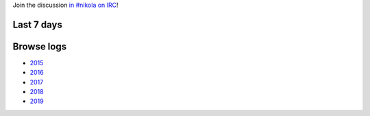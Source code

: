 .. title: Logs for #nikola
.. slug: index
.. date: 1970-01-01T00:00:00Z
.. tags: 
.. category: 
.. link: 
.. description: 
.. type: text

.. class:: lead

Join the discussion `in #nikola on IRC <ircs://chat.freenode.net:6697/#nikola>`_!

Last 7 days
-----------

.. post-list::
   :stop: 7

Browse logs
-----------

* `2015 </2015/>`_
* `2016 </2016/>`_
* `2017 </2017/>`_
* `2018 </2018/>`_
* `2019 </2019/>`_
